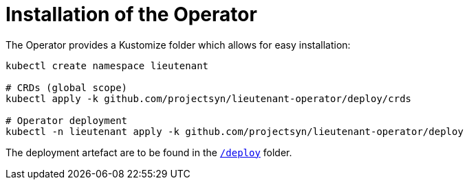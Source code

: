 = Installation of the Operator

The Operator provides a Kustomize folder which allows for easy installation:

[source,shell]
--
kubectl create namespace lieutenant

# CRDs (global scope)
kubectl apply -k github.com/projectsyn/lieutenant-operator/deploy/crds

# Operator deployment
kubectl -n lieutenant apply -k github.com/projectsyn/lieutenant-operator/deploy
--

The deployment artefact are to be found in the https://github.com/projectsyn/lieutenant-operator/tree/master/deploy[`/deploy`] folder.